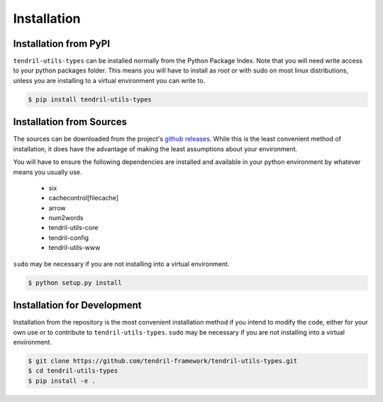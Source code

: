 
Installation
============

Installation from PyPI
----------------------

``tendril-utils-types`` can be installed normally from the Python Package Index.
Note that you will need write access to your python packages folder. This
means you will have to install as root or with sudo on most linux distributions,
unless you are installing to a virtual environment you can write to.

.. code-block:: console

    $ pip install tendril-utils-types


Installation from Sources
-------------------------

The sources can be downloaded from the project's
`github releases <https://github.com/tendril-framework/tendril-utils-types/releases>`_.
While this is the least convenient method of installation, it does have the
advantage of making the least assumptions about your environment.

You will have to ensure the following dependencies are installed and available
in your python environment by whatever means you usually use.

    - six
    - cachecontrol[filecache]
    - arrow
    - num2words
    - tendril-utils-core
    - tendril-config
    - tendril-utils-www

``sudo`` may be necessary if you are not installing into a virtual environment.


.. code-block:: console

    $ python setup.py install


Installation for Development
----------------------------

Installation from the repository is the most convenient installation method
if you intend to modify the code, either for your own use or to contribute to
``tendril-utils-types``. ``sudo`` may be necessary if you are not installing
into a virtual environment.

.. code-block:: console

    $ git clone https://github.com/tendril-framework/tendril-utils-types.git
    $ cd tendril-utils-types
    $ pip install -e .
